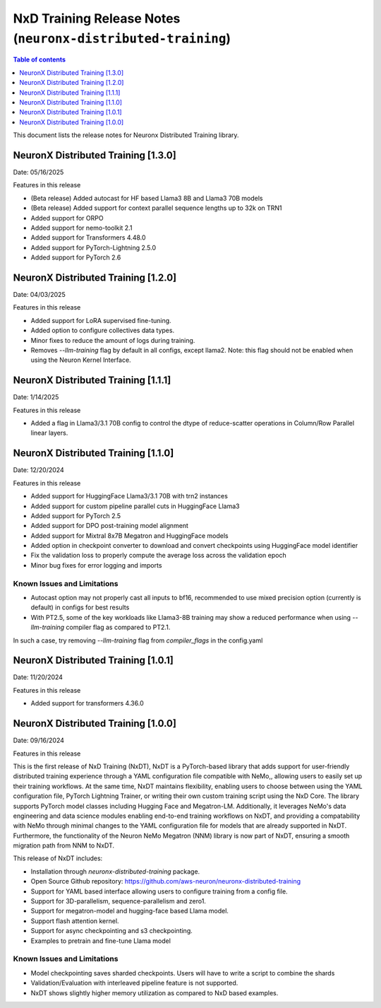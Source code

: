 .. _neuronx-distributed-training-rn:


NxD Training Release Notes (``neuronx-distributed-training``)
=============================================================

.. contents:: Table of contents
   :local:
   :depth: 1

This document lists the release notes for Neuronx Distributed Training library.

.. _neuronx-distributed-training-rn-1-3-0:

NeuronX Distributed Training [1.3.0]
------------------------------------

Date: 05/16/2025

Features in this release

* (Beta release) Added autocast for HF based Llama3 8B and Llama3 70B models
* (Beta release) Added support for context parallel sequence lengths up to 32k on TRN1
* Added support for ORPO
* Added support for nemo-toolkit 2.1
* Added support for Transformers 4.48.0
* Added support for PyTorch-Lightning 2.5.0
* Added support for PyTorch 2.6

.. _neuronx-distributed-training-rn-1-2-0:

NeuronX Distributed Training [1.2.0]
------------------------------------

Date: 04/03/2025

Features in this release

* Added support for LoRA supervised fine-tuning.
* Added option to configure collectives data types.
* Minor fixes to reduce the amount of logs during training.
* Removes `--llm-training` flag by default in all configs, except llama2. Note: this flag should not be enabled when using the Neuron Kernel Interface.


.. _neuronx-distributed-training-rn-1-1-0:

NeuronX Distributed Training [1.1.1]
------------------------------------

Date: 1/14/2025

Features in this release

* Added a flag in Llama3/3.1 70B config to control the dtype of reduce-scatter operations in Column/Row Parallel linear layers.


NeuronX Distributed Training [1.1.0]
------------------------------------

Date: 12/20/2024

Features in this release

* Added support for HuggingFace Llama3/3.1 70B with trn2 instances
* Added support for custom pipeline parallel cuts in HuggingFace Llama3
* Added support for PyTorch 2.5
* Added support for DPO post-training model alignment
* Added support for Mixtral 8x7B Megatron and HuggingFace models
* Added option in checkpoint converter to download and convert checkpoints using HuggingFace model identifier
* Fix the validation loss to properly compute the average loss across the validation epoch
* Minor bug fixes for error logging and imports

Known Issues and Limitations
++++++++++++++++++++++++++++

* Autocast option may not properly cast all inputs to bf16, recommended to use mixed precision option (currently is default) in configs for best results
* With PT2.5, some of the key workloads like Llama3-8B training may show a reduced performance when using `--llm-training` compiler flag as compared to PT2.1.
In such a case, try removing `--llm-training` flag from `compiler_flags` in the config.yaml

.. _neuronx-distributed-training-rn-1-0-1:

NeuronX Distributed Training [1.0.1]
------------------------------------

Date: 11/20/2024

Features in this release

* Added support for transformers 4.36.0

.. _neuronx-distributed-training-rn-1-0-0:

NeuronX Distributed Training [1.0.0]
------------------------------------

Date: 09/16/2024

Features in this release

This is the first release of NxD Training (NxDT), NxDT is a PyTorch-based library that adds support for user-friendly distributed training experience through a YAML configuration file compatible with NeMo,, allowing users to easily set up their training workflows. At the same time, NxDT maintains flexibility, enabling users to choose between using the YAML configuration file, PyTorch Lightning Trainer, or writing their own custom training script using the NxD Core.
The library supports PyTorch model classes including Hugging Face and Megatron-LM. Additionally, it leverages NeMo's data engineering and data science modules enabling end-to-end training workflows on NxDT, and providing a compatability with NeMo through minimal changes to the YAML configuration file for models that are already supported in NxDT. Furthermore, the functionality of the Neuron NeMo Megatron (NNM) library is now part of NxDT, ensuring a smooth migration path from NNM to NxDT.

This release of NxDT includes:

* Installation through `neuronx-distributed-training` package.
* Open Source Github repository: https://github.com/aws-neuron/neuronx-distributed-training 
* Support for YAML based interface allowing users to configure training from a config file.
* Support for 3D-parallelism, sequence-parallelism and zero1.
* Support for megatron-model and hugging-face based Llama model.
* Support flash attention kernel.
* Support for async checkpointing and s3 checkpointing.
* Examples to pretrain and fine-tune Llama model

Known Issues and Limitations
++++++++++++++++++++++++++++

* Model checkpointing saves sharded checkpoints. Users will have to write a script to combine the shards
* Validation/Evaluation with interleaved pipeline feature is not supported.
* NxDT shows slightly higher memory utilization as compared to NxD based examples.
